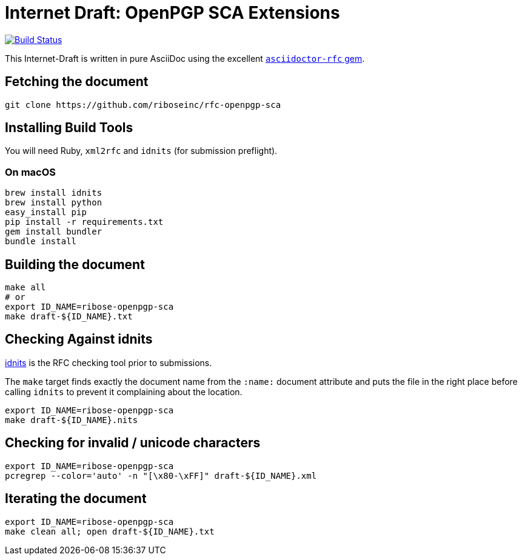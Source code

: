 = Internet Draft: OpenPGP SCA Extensions

image:https://img.shields.io/travis/riboseinc/rfc-openpgp-sca/master.svg[
	Build Status, link="https://travis-ci.org/riboseinc/rfc-openpgp-sca"]

This Internet-Draft is written in pure AsciiDoc using the excellent
https://github.com/riboseinc/asciidoctor-rfc[`asciidoctor-rfc` gem].

== Fetching the document

[source,sh]
----
git clone https://github.com/riboseinc/rfc-openpgp-sca
----

== Installing Build Tools

You will need Ruby, `xml2rfc` and `idnits` (for submission preflight).

=== On macOS

[source,sh]
----
brew install idnits
brew install python
easy_install pip
pip install -r requirements.txt
gem install bundler
bundle install
----

== Building the document

[source,sh]
----
make all
# or
export ID_NAME=ribose-openpgp-sca
make draft-${ID_NAME}.txt
----

== Checking Against idnits

https://tools.ietf.org/tools/idnits/[idnits] is the RFC checking tool prior to
submissions.

The `make` target finds exactly the document name from the `:name:` document
attribute and puts the file in the right place before calling `idnits` to
prevent it complaining about the location.

[source,sh]
----
export ID_NAME=ribose-openpgp-sca
make draft-${ID_NAME}.nits
----

== Checking for invalid / unicode characters

[source,sh]
----
export ID_NAME=ribose-openpgp-sca
pcregrep --color='auto' -n "[\x80-\xFF]" draft-${ID_NAME}.xml
----

== Iterating the document

[source,sh]
----
export ID_NAME=ribose-openpgp-sca
make clean all; open draft-${ID_NAME}.txt
----


